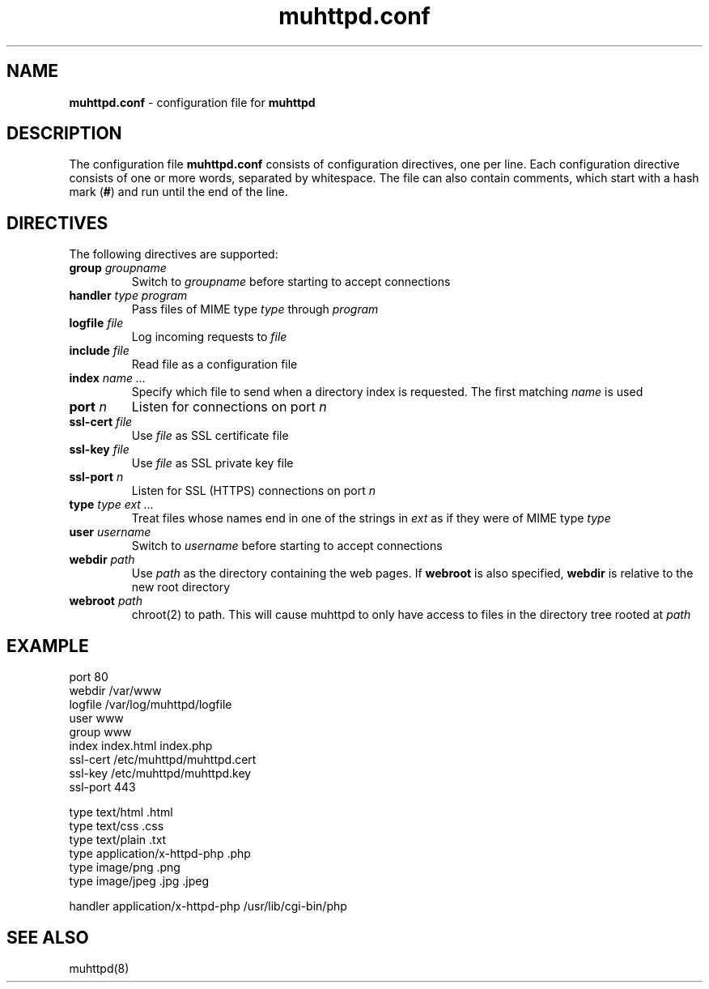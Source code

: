 .TH muhttpd.conf 5 2009-11-18
.SH NAME
.B muhttpd.conf
\- configuration file for \fBmuhttpd\fR
.SH DESCRIPTION
The configuration file \fBmuhttpd.conf\fR consists of configuration 
directives, one per line. Each configuration directive consists of one or 
more words, separated by whitespace. The file can also contain comments, 
which start with a hash mark (\fB#\fR) and run until the end of the line.
.SH DIRECTIVES
The following directives are supported:
.TP
\fBgroup\fR \fIgroupname\fR
Switch to \fIgroupname\fR before starting to accept connections
.TP
\fBhandler\fR \fItype\fR \fIprogram\fR
Pass files of MIME type \fItype\fR through \fIprogram\fR
.TP
\fBlogfile\fR \fIfile\fR
Log incoming requests to \fIfile\fR
.TP
\fBinclude\fR \fIfile\fR
Read file as a configuration file
.TP
\fBindex\fR \fIname ...\fR
Specify which file to send when a directory 
index is requested. The first matching \fIname\fR is used
.TP
\fBport\fR \fIn\fR
Listen for connections on port \fIn\fR
.TP
\fBssl-cert\fR \fIfile\fR
Use \fIfile\fR as SSL certificate file
.TP
\fBssl-key\fR \fIfile\fR
Use \fIfile\fR as SSL private key file
.TP
\fBssl-port\fR \fIn\fR
Listen for SSL (HTTPS) connections on port \fIn\fR
.TP
\fBtype\fR \fItype\fR \fIext ...\fR
Treat files whose names end in one of 
the strings in \fIext\fR as if they were of MIME type \fItype\fR
.TP
\fBuser\fR \fIusername\fR
Switch to \fIusername\fR before starting to accept connections
.TP
\fBwebdir\fR \fIpath\fR
Use \fIpath\fR as the directory containing the web pages.
If \fBwebroot\fR is also specified, \fBwebdir\fR is relative to the
new root directory
.TP
\fBwebroot\fR \fIpath\fR
chroot(2) to path.
This will cause muhttpd to only have access to files in the directory
tree rooted at \fIpath\fR
.SH EXAMPLE
.nf
port 80
webdir /var/www
logfile /var/log/muhttpd/logfile
user www
group www 
index index.html index.php
ssl-cert /etc/muhttpd/muhttpd.cert
ssl-key /etc/muhttpd/muhttpd.key
ssl-port 443

type text/html .html
type text/css .css
type text/plain .txt
type application/x-httpd-php .php
type image/png .png
type image/jpeg .jpg .jpeg

handler application/x-httpd-php /usr/lib/cgi-bin/php
.fi
.SH SEE ALSO
muhttpd(8)
